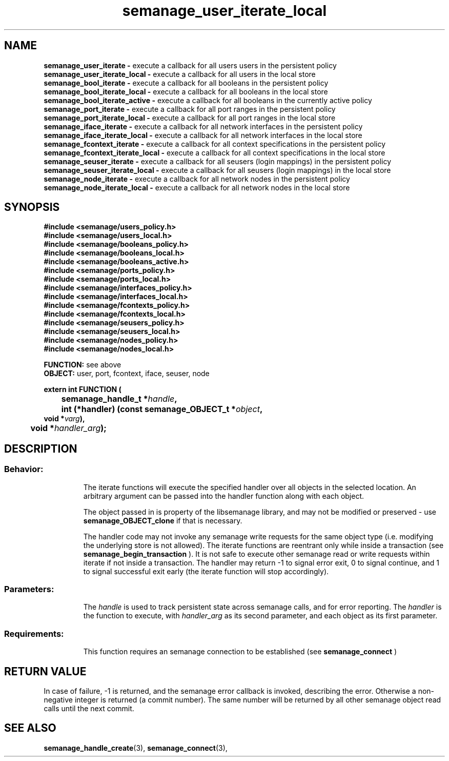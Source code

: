 .TH semanage_user_iterate_local 3 "20 January 2006" "ivg2@cornell.edu" "Libsemanage API documentation"
.SH "NAME"
.B semanage_user_iterate \-
execute a callback for all users users in the persistent policy
.br
.B semanage_user_iterate_local \-
execute a callback for all users in the local store 
.br
.B semanage_bool_iterate \-
execute a callback for all booleans in the persistent policy
.br
.B semanage_bool_iterate_local \- 
execute a callback for all booleans in the local store
.br
.B semanage_bool_iterate_active \- 
execute a callback for all booleans in the currently active policy
.br
.B semanage_port_iterate \-
execute a callback for all port ranges in the persistent policy
.br
.B semanage_port_iterate_local \-
execute a callback for all port ranges in the local store
.br
.B semanage_iface_iterate \-
execute a callback for all network interfaces in the persistent policy
.br
.B semanage_iface_iterate_local \- 
execute a callback for all network interfaces in the local store
.br
.B semanage_fcontext_iterate \-
execute a callback for all context specifications in the persistent policy
.br
.B semanage_fcontext_iterate_local \- 
execute a callback for all context specifications in the local store
.br
.B semanage_seuser_iterate \-
execute a callback for all seusers (login mappings) in the persistent policy
.br
.B semanage_seuser_iterate_local \- 
execute a callback for all seusers (login mappings) in the local store
.br
.B semanage_node_iterate \-
execute a callback for all network nodes in the persistent policy
.br
.B semanage_node_iterate_local \-
execute a callback for all network nodes in the local store

.SH "SYNOPSIS"
.B #include <semanage/users_policy.h>
.br
.B #include <semanage/users_local.h> 
.br
.B #include <semanage/booleans_policy.h>
.br
.B #include <semanage/booleans_local.h>
.br
.B #include <semanage/booleans_active.h>
.br
.B #include <semanage/ports_policy.h>
.br
.B #include <semanage/ports_local.h>
.br
.B #include <semanage/interfaces_policy.h>
.br
.B #include <semanage/interfaces_local.h>
.br
.B #include <semanage/fcontexts_policy.h>
.br
.B #include <semanage/fcontexts_local.h>
.br
.B #include <semanage/seusers_policy.h>
.br
.B #include <semanage/seusers_local.h>
.br
.B #include <semanage/nodes_policy.h>
.br
.B #include <semanage/nodes_local.h>
.sp

.B FUNCTION: 
see above
.br
.B OBJECT: 
user, port, fcontext, iface, seuser, node
.sp
.sp

.B extern int FUNCTION (
.br
.BI "	semanage_handle_t *" handle ","
.br
.BI "	int (*handler) (const semanage_OBJECT_t *" object ","
.br
.BI "                   void *" varg "),"
.br
.BI "	void *" handler_arg ");"

.SH "DESCRIPTION"
.TP
.SS Behavior:
The iterate functions will execute the specified handler over all objects in the selected location. An arbitrary argument can be passed into the handler function along with each object. 

The object passed in is property of the libsemanage library, and may not be modified or preserved - use 
.B semanage_OBJECT_clone 
if that is necessary.

The handler code may not invoke any semanage write requests for the same object type (i.e. modifying the underlying store is not allowed). The iterate functions are reentrant only while inside a transaction (see
.B semanage_begin_transaction
). It is not safe to execute other semanage read or write requests within iterate if not inside a transaction. The handler may return -1 to signal error exit, 0 to signal continue, and 1 to signal successful exit early (the iterate function will stop accordingly). 

.TP
.SS Parameters:
The 
.I handle
is used to track persistent state across semanage calls, and for error reporting. The
.I handler
is the function to execute, with 
.I handler_arg
as its second parameter, and each object as its first parameter.
.TP
.SS Requirements:
This function requires an semanage connection to be established (see 
.B semanage_connect
)

.SH "RETURN VALUE"
In case of failure, -1 is returned, and the semanage error callback is invoked, describing the error.
Otherwise a non-negative integer is returned (a commit number). The same number will be returned by all other semanage object read calls until the next commit.

.SH "SEE ALSO"
.BR semanage_handle_create "(3), " semanage_connect "(3), "
